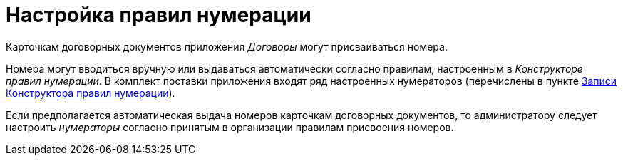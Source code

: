 = Настройка правил нумерации

Карточкам договорных документов приложения _Договоры_ могут присваиваться номера.

Номера могут вводиться вручную или выдаваться автоматически согласно правилам, настроенным в _Конструкторе правил нумерации_. В комплект поставки приложения входят ряд настроенных нумераторов (перечислены в пункте xref:DesignerNumerationRules_default_rules.adoc[Записи Конструктора правил нумерации]).

Если предполагается автоматическая выдача номеров карточкам договорных документов, то администратору следует настроить _нумераторы_ согласно принятым в организации правилам присвоения номеров.


